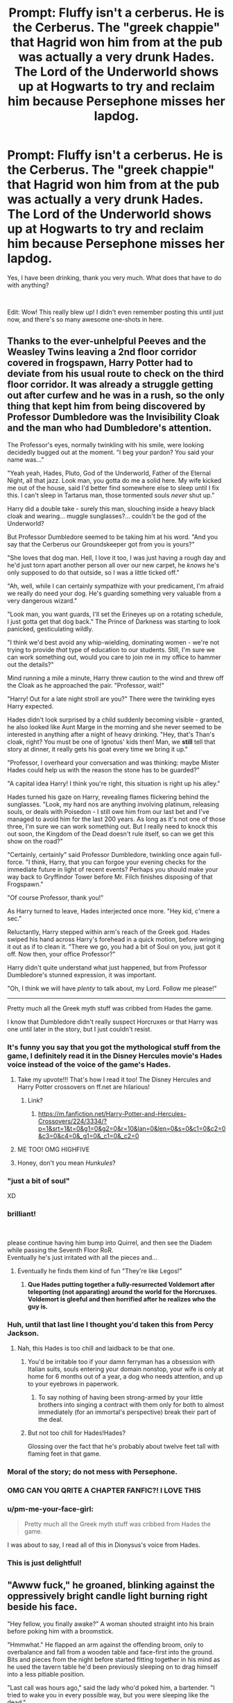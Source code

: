 #+TITLE: Prompt: Fluffy isn't a cerberus. He is *the* Cerberus. The "greek chappie" that Hagrid won him from at the pub was actually a very drunk Hades. The Lord of the Underworld shows up at Hogwarts to try and reclaim him because Persephone misses her lapdog.

* Prompt: Fluffy isn't a cerberus. He is *the* Cerberus. The "greek chappie" that Hagrid won him from at the pub was actually a very drunk Hades. The Lord of the Underworld shows up at Hogwarts to try and reclaim him because Persephone misses her lapdog.
:PROPERTIES:
:Author: ShredofInsanity
:Score: 951
:DateUnix: 1611031841.0
:DateShort: 2021-Jan-19
:FlairText: Prompt
:END:
Yes, I have been drinking, thank you very much. What does that have to do with anything?

​

Edit: Wow! This really blew up! I didn't even remember posting this until just now, and there's so many awesome one-shots in here.


** Thanks to the ever-unhelpful Peeves and the Weasley Twins leaving a 2nd floor corridor covered in frogspawn, Harry Potter had to deviate from his usual route to check on the third floor corridor. It was already a struggle getting out after curfew and he was in a rush, so the only thing that kept him from being discovered by Professor Dumbledore was the Invisibility Cloak and the man who had Dumbledore's attention.

The Professor's eyes, normally twinkling with his smile, were looking decidedly bugged out at the moment. "I beg your pardon? You said your name was..."

"Yeah yeah, Hades, Pluto, God of the Underworld, Father of the Eternal Night, all that jazz. Look man, you gotta do me a solid here. My wife kicked me out of the house, said I'd better find somewhere else to sleep until I fix this. I can't sleep in Tartarus man, those tormented souls /never/ shut up."

Harry did a double take - surely this man, slouching inside a heavy black cloak and wearing... muggle sunglasses?... couldn't be the god of the Underworld?

But Professor Dumbledore seemed to be taking him at his word. "And you say that the Cerberus our Groundskeeper got from you is yours?"

"She loves that dog man. Hell, I love it too, I was just having a rough day and he'd just torn apart another person all over our new carpet, he /knows/ he's only supposed to do that outside, so I was a little ticked off."

"Ah, well, while I can certainly sympathize with your predicament, I'm afraid we really do need your dog. He's guarding something very valuable from a very dangerous wizard."

"Look man, you want guards, I'll set the Erineyes up on a rotating schedule, I just gotta get that dog back." The Prince of Darkness was starting to look panicked, gesticulating wildly.

"I think we'd best avoid any whip-wielding, dominating women - we're not trying to provide /that/ type of education to our students. Still, I'm sure we can work something out, would you care to join me in my office to hammer out the details?"

Mind running a mile a minute, Harry threw caution to the wind and threw off the Cloak as he approached the pair. "Professor, wait!"

"Harry! Out for a late night stroll are you?" There were the twinkling eyes Harry expected.

Hades didn't look surprised by a child suddenly becoming visible - granted, he also looked like Aunt Marge in the morning and she never seemed to be interested in anything after a night of heavy drinking. "Hey, that's Than's cloak, right? You must be one of Ignotus' kids then! Man, we *still* tell that story at dinner, it really gets his goat every time we bring it up."

"Professor, I overheard your conversation and was thinking: maybe Mister Hades could help us with the reason the stone has to be guarded?"

"A capital idea Harry! I think you're right, this situation is right up his alley."

Hades turned his gaze on Harry, revealing flames flickering behind the sunglasses. "Look, my hard nos are anything involving platinum, releasing souls, or deals with Poisedon - I still owe him from our last bet and I've managed to avoid him for the last 200 years. As long as it's not one of those three, I'm sure we can work something out. But I really need to knock this out soon, the Kingdom of the Dead doesn't rule itself, so can we get this show on the road?"

"Certainly, certainly" said Professor Dumbledore, twinkling once again full-force. "I think, Harry, that you can forgoe your evening checks for the immediate future in light of recent events? Perhaps you should make your way back to Gryffindor Tower before Mr. Filch finishes disposing of that Frogspawn."

"Of course Professor, thank you!"

As Harry turned to leave, Hades interjected once more. "Hey kid, c'mere a sec."

Reluctantly, Harry stepped within arm's reach of the Greek god. Hades swiped his hand across Harry's forehead in a quick motion, before wringing it out as if to clean it. "There we go, you had a bit of Soul on you, just got it off. Now then, your office Professor?"

Harry didn't quite understand what just happened, but from Professor Dumbledore's stunned expression, it was important.

"Oh, I think we will have /plenty/ to talk about, my Lord. Follow me please!"

--------------

Pretty much all the Greek myth stuff was cribbed from Hades the game.

I know that Dumbledore didn't really suspect Horcruxes or that Harry was one until later in the story, but I just couldn't resist.
:PROPERTIES:
:Author: bgottfried91
:Score: 505
:DateUnix: 1611036021.0
:DateShort: 2021-Jan-19
:END:

*** It's funny you say that you got the mythological stuff from the game, I definitely read it in the Disney Hercules movie's Hades voice instead of the voice of the game's Hades.
:PROPERTIES:
:Author: GrinningJest3r
:Score: 144
:DateUnix: 1611039295.0
:DateShort: 2021-Jan-19
:END:

**** Take my upvote!!! That's how I read it too! The Disney Hercules and Harry Potter crossovers on ff.net are hilarious!
:PROPERTIES:
:Author: AutumnMage94
:Score: 50
:DateUnix: 1611054946.0
:DateShort: 2021-Jan-19
:END:

***** Link?
:PROPERTIES:
:Author: Solo_is_my_copliot
:Score: 6
:DateUnix: 1611089815.0
:DateShort: 2021-Jan-20
:END:

****** [[https://m.fanfiction.net/Harry-Potter-and-Hercules-Crossovers/224/3334/?p=1&srt=1&t=0&g1=0&g2=0&r=10&lan=0&len=0&s=0&c1=0&c2=0&c3=0&c4=0&_g1=0&_c1=0&_c2=0]]
:PROPERTIES:
:Author: AutumnMage94
:Score: 7
:DateUnix: 1611089976.0
:DateShort: 2021-Jan-20
:END:


**** ME TOO! OMG HIGHFIVE
:PROPERTIES:
:Author: WickedCrystalRainbow
:Score: 22
:DateUnix: 1611050042.0
:DateShort: 2021-Jan-19
:END:


**** Honey, don't you mean /Hunkules/?
:PROPERTIES:
:Author: AreYouOKAni
:Score: 5
:DateUnix: 1612865030.0
:DateShort: 2021-Feb-09
:END:


*** "just a bit of soul"

XD
:PROPERTIES:
:Author: Bellbird1993
:Score: 62
:DateUnix: 1611045028.0
:DateShort: 2021-Jan-19
:END:


*** brilliant!

​

please continue having him bump into Quirrel, and then see the Diadem while passing the Seventh Floor RoR.\\
Eventually he's just irritated with all the pieces and...
:PROPERTIES:
:Author: vernonff
:Score: 156
:DateUnix: 1611036287.0
:DateShort: 2021-Jan-19
:END:

**** Eventually he finds them kind of fun "They're like Legos!"
:PROPERTIES:
:Author: TheIncendiaryDevice
:Score: 77
:DateUnix: 1611065263.0
:DateShort: 2021-Jan-19
:END:

***** *Que Hades putting together a fully-resurrected Voldemort after teleporting (not apparating) around the world for the Horcruxes. Voldemort is gleeful and then horrified after he realizes who the guy is.*
:PROPERTIES:
:Author: Riddle-in-a-Box
:Score: 4
:DateUnix: 1614727818.0
:DateShort: 2021-Mar-03
:END:


*** Huh, until that last line I thought you'd taken this from Percy Jackson.
:PROPERTIES:
:Author: HairyHorux
:Score: 33
:DateUnix: 1611056402.0
:DateShort: 2021-Jan-19
:END:

**** Nah, this Hades is too chill and laidback to be that one.
:PROPERTIES:
:Author: SwordoftheMourn
:Score: 33
:DateUnix: 1611056730.0
:DateShort: 2021-Jan-19
:END:

***** You'd be irritable too if your damn ferryman has a obsession with Italian suits, souls entering your domain nonstop, your wife is only at home for 6 months out of a year, a dog who needs attention, and up to your eyebrows in paperwork.
:PROPERTIES:
:Author: betrayed_assassin
:Score: 30
:DateUnix: 1611079239.0
:DateShort: 2021-Jan-19
:END:

****** To say nothing of having been strong-armed by your little brothers into singing a contract with them only for both to almost immediately (for an immortal's perspective) break their part of the deal.
:PROPERTIES:
:Author: JOKERRule
:Score: 22
:DateUnix: 1611081145.0
:DateShort: 2021-Jan-19
:END:


***** But not too chill for Hades!Hades?

Glossing over the fact that he's probably about twelve feet tall with flaming feet in that game.
:PROPERTIES:
:Author: ParanoidDrone
:Score: 10
:DateUnix: 1611089138.0
:DateShort: 2021-Jan-20
:END:


*** Moral of the story; do not mess with Persephone.
:PROPERTIES:
:Author: FavChanger
:Score: 69
:DateUnix: 1611039824.0
:DateShort: 2021-Jan-19
:END:


*** OMG CAN YOU QRITE A CHAPTER FANFIC?! I LOVE THIS
:PROPERTIES:
:Author: WickedCrystalRainbow
:Score: 24
:DateUnix: 1611050019.0
:DateShort: 2021-Jan-19
:END:


*** u/pm-me-your-face-girl:
#+begin_quote
  Pretty much all the Greek myth stuff was cribbed from Hades the game.
#+end_quote

I was about to say, I read all of this in Dionysus's voice from Hades.
:PROPERTIES:
:Author: pm-me-your-face-girl
:Score: 18
:DateUnix: 1611055148.0
:DateShort: 2021-Jan-19
:END:


*** This is just delightful!
:PROPERTIES:
:Author: ShredofInsanity
:Score: 3
:DateUnix: 1611274675.0
:DateShort: 2021-Jan-22
:END:


** "Awww fuck," he groaned, blinking against the oppressively bright candle light burning right beside his face.

"Hey fellow, you finally awake?" A woman shouted straight into his brain before poking him with a broomstick.

"Hmmwhat." He flapped an arm against the offending broom, only to overbalance and fall from a wooden table and face-first into the ground. Bits and pieces from the night before started fitting together in his mind as he used the tavern table he'd been previously sleeping on to drag himself into a less pitiable position.

"Last call was hours ago," said the lady who'd poked him, a bartender. "I tried to wake you in every possible way, but you were sleeping like the dead."

He would have rolled his eyes at the pun, but she probably didn't even know. He looked around the place with the feeling he was forgetting something. Something important, something... big.

"Did I come here with my dog?" He had left the underworld that morning with the intention of taking Cerberus for a quick walk, and now he couldn't remember when or why that had derailed into a night of drinking like he hadn't had in many centuries. The last time he drank this much, he ended up giving his favorite invisibility cloak away to a human and never found it again, now he hoped the same wouldn't happen to his dog.

"A dog?" The bartender asked perplexed. So maybe he had done the responsible thing and left Cerberus back home before heading here, after all.

"You know, 8 feet tall, three heads, loves music."

"You mean that beast you were selling last night?"

"...I was doing /what/ now."

"You brought that monster of yours here, already drunk, insisting that the owner let it in even though it couldn't fit through the door. Then this bearded fellow, taller than your dog, said you weren't taking care of it properly, that he could take it off your hands and give it a better home."

He took her shoulders and shook her frantically. "/Who??/ Who did I sell my dog to???"

"I didn't see his face, but he was quite tall, maybe even a half-giant."

"Shit, fuck," he swore under his breath. "Persephone is going to kill me. There's only five days left of spring, Persephone is going to see how I'm a terrible and irresponsible husband and spend the rest of her days figuring out a way to /actually kill me/, damn it."

...

(aah, I was gonna write more, with Hades accidentally retrieving his Deathly Hallows and accidentally being hired as DADA teacher and accidentally doing a lot of things until Persephone has to go retrieve her husband and dog herself, but it's 3am right now so I'm not gonna finish this, sorry) (if anyone wanna take it from here, feel free)
:PROPERTIES:
:Author: panda-goddess
:Score: 158
:DateUnix: 1611037181.0
:DateShort: 2021-Jan-19
:END:

*** THIS IS AWESOME!!
:PROPERTIES:
:Author: WickedCrystalRainbow
:Score: 16
:DateUnix: 1611050099.0
:DateShort: 2021-Jan-19
:END:


*** u/Raesong:
#+begin_quote
  "Hey fellow, you finally awake?"
#+end_quote

I think we found Todd Howard's reddit account.
:PROPERTIES:
:Author: Raesong
:Score: 11
:DateUnix: 1611100150.0
:DateShort: 2021-Jan-20
:END:


*** u/The_Truthkeeper:
#+begin_quote
  aah, I was gonna write more, with Hades accidentally retrieving his Deathly Hallows
#+end_quote

Why would they be his? If the Hallows belong to a Greek God, it would be Thanatos.
:PROPERTIES:
:Author: The_Truthkeeper
:Score: 30
:DateUnix: 1611054360.0
:DateShort: 2021-Jan-19
:END:

**** I just wanted Hades to have a history of being A Drunken Mess Who Gives Away Things ¯\_(ツ)_/¯

But yeah, I know he's the keeper of the underworld, not actually the god of death. The Peverell brothers don't have to know that, though, and it's an easy assumption to make that the creepy dude who gave you the cool mythical objects is Death itself.
:PROPERTIES:
:Author: panda-goddess
:Score: 20
:DateUnix: 1611077222.0
:DateShort: 2021-Jan-19
:END:


**** He is the god of the underworld tho so he does get to have some claim on them if only because he deals with the souls after their brought to him
:PROPERTIES:
:Author: I_M_H_P_N_U_
:Score: 18
:DateUnix: 1611065204.0
:DateShort: 2021-Jan-19
:END:

***** But Thanatos is the personification of death.
:PROPERTIES:
:Author: OneAutumnLief
:Score: 18
:DateUnix: 1611067835.0
:DateShort: 2021-Jan-19
:END:

****** Thanatos operates under Hades' domain and authority. To use a feudal analogy, Thanatos is a Lord in the service of his Duke, Hades. He has plenty of authority on his own, but Hades has the power to put his foot down if the situation is serious enough. Certainly, losing control of three ridiculously powerful artifacts counts as serious, especially considering Hades oft repeated sentiment that he deals with too many dead people already (that's why he actually didn't want the war between Zeus and Poseidon; he didn't want to deal with the paperwork, so to speak).
:PROPERTIES:
:Author: KevMan18
:Score: 21
:DateUnix: 1611076964.0
:DateShort: 2021-Jan-19
:END:

******* no, he does not. The gods have their own aspects - Hades is the Underworld and the afterlife, Thanatos is mortal death, and Charon is the bridge between the two. There are no feudal dynamics between them - they're too few and too tightly connected for that sort of thing.

If anything, the gods are more like a mafia family - lots of internal strife, bets, bad blood, revenge, etc. Hades would definitely not fuck with items belonging to the guy that makes people die.
:PROPERTIES:
:Author: Uncommonality
:Score: 2
:DateUnix: 1612663872.0
:DateShort: 2021-Feb-07
:END:


** [Disclaimer: This is my first time doing a one-shot type of thing, as well as my first time sharing my writing for anyone online to see. Secondly, I apologize for any grammar or spelling mistakes---I was fighting off sleep writing this---and I'm sorry if Hagrid seems OOC (speaking of, I didn't write out his accent because I just wasn't comfortable or confident in doing so in a well-written way). Finally, this was done for fun! So don't take it seriously please :)]

Hades isn't having the best day. Well, the best week if he's being honest. Actually---let's just say Hades is at his worst both when A) Persephone returns to her mother for the required time of year and B) when Persephone is cross with him. Having autumn begin just a week ago, he should be recovering from his bout of spring-time depression, but at its peak a few months ago, he made a mistake.

Now, Hades wants to preface with the fact that along with being the one that keeps his poor moods at bay, Persephone is also the one who stops him from making stupid decisions---and with her back, the Lord of the Underworld now understands that selling their pet monster named Cerberus while drunk falls under that category.

So, Persephone, Goddess of Spring, Queen of the Underworld, and the only one who can truly punish Hades, has been decidedly cross since she returned home from her mother's a week ago.

Now, Hades has to track down the half-giant he sold Cerberus to, request for the beast back---or, steal him should the request be denied---and bringing him back home to his doting mistress.

The first step was surprisingly easy; as it turns out, there aren't many animal-loving, half-giant/half-wizards out there that have a habit of spilling their secrets. Actually speaking to the man, however, results in stupefaction on either side.

“A guard dog?” Hades repeats, knowing he hears correctly but not quite believing it. “In a school full of children?”

He knows Cerberus fills the same role for the entrance to the Underworld, but that is a stark difference to a place where mortal children reside. /Persephone would have my head if she knew./ He imagines her expression and shivers. /Better resolve it before she can catch wind, then./

“Yeah, so you see why I can just be giving him back.”

“What on Earth is important enough to have a cerberus guarding it?” Hades makes sure not to mention that said cerberus is actually The Cerberus. It'd be hard to explain that without also revealing who exactly he was---it's not just anyone that can accidentally sell the Underworld's guard dog, after all.

“Well I can't just be blabbing my mouth about the stone---“ The half-giant called Hagrid freezes mid-sentence. With a groan he tugs in his beard. “Not again,” He mutters forlornly.

“Listen,” Hades says impatiently. “My wife is quite cross with me at the moment. She is rather fond of Ce---“ He clears his throat. “Spot,” He recovers smoothly. “And she won't forgive me until I retrieve him. So, if you will just allow me to do so, I will not only leave without any... commotion,” He lets his tone imply what exactly a ‘commotion' would entail. “I will also provide you with another cerberus in his place.”

“A-Another cerberus?” Hagrid perks up at the mention. “But I've grown fond of, Fluffy...” He trails off. “Spot, I suppose he's called.” Hagrid's tone is dejected, his hunched form positively pitiful.

Hades sighs. “I don't think my wife would be too opposed to allowing you to... babysit every now and then.”

The large man's eyes widen to a preposterous size. “You really think so?”

“I will see what I can do.”

“Well then, if you can make sure there's another cerberus to protect the-the thing that needs protecting---“

“Of course,” Hades interrupts, eager to get his dog and go home to his soon-to-be happy wife.

Hagrid nods, and it's settled.

A few hours later, one happy goddess pets one of three oversized heads resting on the floor in front of her, snuggled into the side of her husband who, fulfilling the last part of his atonement, is dutifully stroking his harp for the napping cerberus.

He wouldn't have it any other way.
:PROPERTIES:
:Author: hma1308
:Score: 72
:DateUnix: 1611036497.0
:DateShort: 2021-Jan-19
:END:

*** Nice! You have talent
:PROPERTIES:
:Author: JOKERRule
:Score: 6
:DateUnix: 1611082167.0
:DateShort: 2021-Jan-19
:END:

**** thank you!!
:PROPERTIES:
:Author: hma1308
:Score: 6
:DateUnix: 1611082585.0
:DateShort: 2021-Jan-19
:END:


** 1 Fluffy befriends Harry an refuses to leave him behind. 2 Hades and Harry chatting for a while and he tells that originally when the bothers divided the realms between them Zeus tricked/cheated/forced him to take the underworld. He is in a funk since then because he was a prankster at heart. Harry helps him to understand that he doesn't need to abandon pranks. 3 Harry accidentally bumps into Dumbledore who drops the Elder Wand. Harry pics it up to give back but the wand bonds with him.
:PROPERTIES:
:Author: Adanor79
:Score: 40
:DateUnix: 1611054999.0
:DateShort: 2021-Jan-19
:END:


** A bit off topic, but this reminds me of this art from Sigeel:

[[https://www.deviantart.com/sigeel/art/Mlem-789765880]]
:PROPERTIES:
:Author: u-useless
:Score: 19
:DateUnix: 1611040163.0
:DateShort: 2021-Jan-19
:END:


** I love this. Great one shot prompt!
:PROPERTIES:
:Author: sucmapixiedik
:Score: 18
:DateUnix: 1611033925.0
:DateShort: 2021-Jan-19
:END:


** Time for a Percy Jackson crossover.
:PROPERTIES:
:Author: 4143636
:Score: 15
:DateUnix: 1611045014.0
:DateShort: 2021-Jan-19
:END:


** Fun fact: The name Cerberus is theorized to originate from the Proto-Indo-European *k̑érberos, which means "spotted".

That would mean Hades named his huge, three-headed guard dog the equivalent of Spot. I think he might have /been/ the Greek version of Hagrid.

Also of note, Hagrid didn't /win/ Fluffy, he /bought/ Fluffy - though he did meet the "Greek chappie" he bought Fluffy from in the pub, the year before.\\
The dragon-egg he "won" off of Quirrell, who probably threw that game on purpose to incentivize Hagrid into talking.

That said, I could still see Hades drunkenly agreeing to loan out Cerberus to do what he does best and go guard a hallway for a year, without card games or other bets coming into the equation.
:PROPERTIES:
:Author: PsiGuy60
:Score: 44
:DateUnix: 1611045710.0
:DateShort: 2021-Jan-19
:END:


** I believe Snape's would be the perfect body for Hades to possess
:PROPERTIES:
:Author: unmuffinable
:Score: 6
:DateUnix: 1611071291.0
:DateShort: 2021-Jan-19
:END:


** Wait, you describe Cereberus as Persephone's lapdog. Can he be a literal lap dog, as in he keeps trying to lay on people's laps despite being massive.
:PROPERTIES:
:Author: DarhkGrimm
:Score: 5
:DateUnix: 1611108639.0
:DateShort: 2021-Jan-20
:END:


** I'm gonna write a fanfic
:PROPERTIES:
:Author: WickedCrystalRainbow
:Score: 7
:DateUnix: 1611050214.0
:DateShort: 2021-Jan-19
:END:

*** Please ! 🙏
:PROPERTIES:
:Author: Hallows_of_the_night
:Score: 2
:DateUnix: 1611064903.0
:DateShort: 2021-Jan-19
:END:


** Yes. I woukd read this.

Could be a Percy Jackson crossover too...
:PROPERTIES:
:Author: somebody325
:Score: 4
:DateUnix: 1611053178.0
:DateShort: 2021-Jan-19
:END:

*** Yes!
:PROPERTIES:
:Author: Yaksarecool27
:Score: 2
:DateUnix: 1611065314.0
:DateShort: 2021-Jan-19
:END:


** OMG! Hades totally would hate the guts of Voldemort, but would digress as you know he is the Lord of the Dead (/technicalities matter dude!/) and would delegate this job to Thanathos citing that /this Riddle guy/ has named himself 'flight of death' and has opened some /not so secret club of puny mortals/ calling them death eaters... meanwhile planning some satisfying gruesome bone-chilling punishment for him...
:PROPERTIES:
:Author: besabriyaan
:Score: 4
:DateUnix: 1611133029.0
:DateShort: 2021-Jan-20
:END:


** Addition: it's a Percy Jackson crossover.
:PROPERTIES:
:Author: miraculousmarauder
:Score: 5
:DateUnix: 1611074096.0
:DateShort: 2021-Jan-19
:END:


** Wouldn't this just be a crossover fic?
:PROPERTIES:
:Author: DOOBBZ
:Score: 3
:DateUnix: 1611064294.0
:DateShort: 2021-Jan-19
:END:


** Anyone have any fanfiction like this or something similar
:PROPERTIES:
:Author: Stormblaze666
:Score: 3
:DateUnix: 1611082929.0
:DateShort: 2021-Jan-19
:END:

*** This is the closest thing I have read

[[https://fanfiction.net/s/13274956/1/Harry-Potter-Squatter]]

Linkffn(13274956)
:PROPERTIES:
:Author: thousandmasrer
:Score: 3
:DateUnix: 1611088277.0
:DateShort: 2021-Jan-20
:END:


** I really want to read the story now...lol.....
:PROPERTIES:
:Author: pygmypuffonacid
:Score: 2
:DateUnix: 1611042038.0
:DateShort: 2021-Jan-19
:END:


** This is marvelous! My day has been made brighter by this post! Thank you! :)))
:PROPERTIES:
:Author: Bellbird1993
:Score: 2
:DateUnix: 1611044854.0
:DateShort: 2021-Jan-19
:END:


** I both want this to already be a thing to read and I also want to just have an easy way to write this. I got a lot of plotting to do.
:PROPERTIES:
:Author: StolenPens
:Score: 2
:DateUnix: 1611077624.0
:DateShort: 2021-Jan-19
:END:


** We've the crossover
:PROPERTIES:
:Author: starshineandsundust
:Score: 2
:DateUnix: 1611087384.0
:DateShort: 2021-Jan-19
:END:


** Linkffn(13274956)
:PROPERTIES:
:Author: thousandmasrer
:Score: 1
:DateUnix: 1611090536.0
:DateShort: 2021-Jan-20
:END:

*** [[https://www.fanfiction.net/s/13274956/1/][*/Harry Potter, Squatter/*]] by [[https://www.fanfiction.net/u/143877/Enterprise1701-d][/Enterprise1701-d/]]

#+begin_quote
  Based on a challenge by Gabriel Herrol. A young Harry Potter is abandoned in new York by the Dursleys. He finds his way onto Olympus and starts squatting in an abandoned temple...
#+end_quote

^{/Site/:} ^{fanfiction.net} ^{*|*} ^{/Category/:} ^{Harry} ^{Potter} ^{+} ^{Percy} ^{Jackson} ^{and} ^{the} ^{Olympians} ^{Crossover} ^{*|*} ^{/Rated/:} ^{Fiction} ^{T} ^{*|*} ^{/Chapters/:} ^{40} ^{*|*} ^{/Words/:} ^{362,432} ^{*|*} ^{/Reviews/:} ^{5,788} ^{*|*} ^{/Favs/:} ^{12,420} ^{*|*} ^{/Follows/:} ^{14,611} ^{*|*} ^{/Updated/:} ^{Jan} ^{8} ^{*|*} ^{/Published/:} ^{May} ^{1,} ^{2019} ^{*|*} ^{/id/:} ^{13274956} ^{*|*} ^{/Language/:} ^{English} ^{*|*} ^{/Genre/:} ^{Adventure} ^{*|*} ^{/Characters/:} ^{Harry} ^{P.,} ^{Hestia} ^{*|*} ^{/Download/:} ^{[[http://www.ff2ebook.com/old/ffn-bot/index.php?id=13274956&source=ff&filetype=epub][EPUB]]} ^{or} ^{[[http://www.ff2ebook.com/old/ffn-bot/index.php?id=13274956&source=ff&filetype=mobi][MOBI]]}

--------------

*FanfictionBot*^{2.0.0-beta} | [[https://github.com/FanfictionBot/reddit-ffn-bot/wiki/Usage][Usage]] | [[https://www.reddit.com/message/compose?to=tusing][Contact]]
:PROPERTIES:
:Author: FanfictionBot
:Score: 3
:DateUnix: 1611090562.0
:DateShort: 2021-Jan-20
:END:

